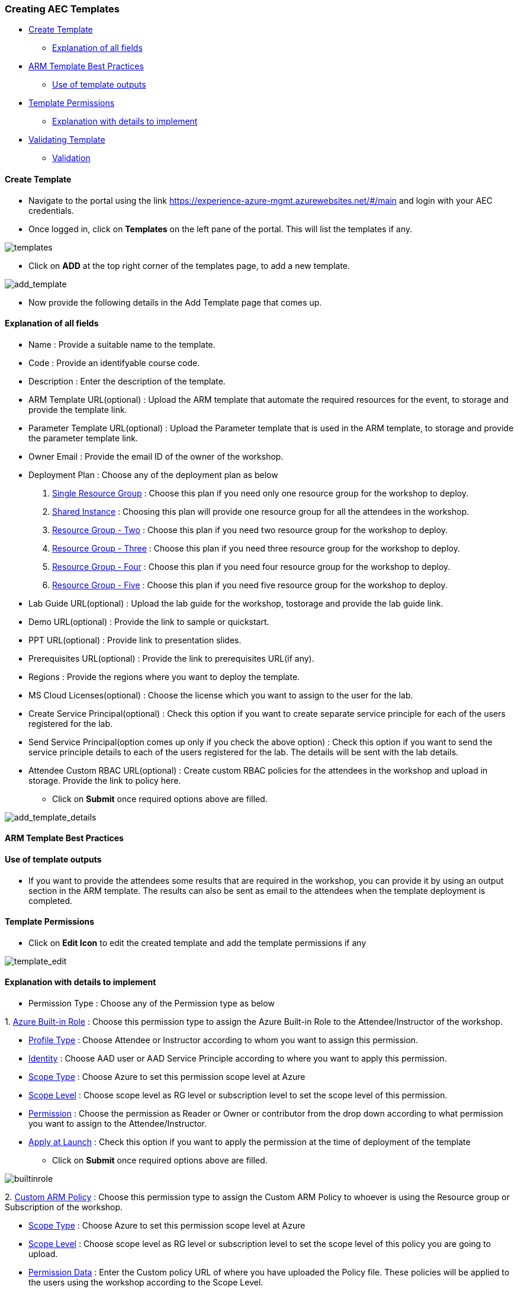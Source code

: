 [[creating-aec-templates]]
Creating AEC Templates
~~~~~~~~~~~~~~~~~~~~~~

* link:#create-template[Create Template]
** link:#explanation-of-all-fields[Explanation of all fields]
* link:#arm-template-best-practices[ARM Template Best Practices]
** link:#use-of-template-outputs[Use of template outputs]
* link:#template-permissions[Template Permissions]
** link:#explanation-with-details-to-implement[Explanation with details
to implement]
* link:#validating-template[Validating Template]
** link:#validation[Validation]

[[create-template]]
Create Template
^^^^^^^^^^^^^^^

* Navigate to the portal using the link https://experience-azure-mgmt.azurewebsites.net/#/main and login with your AEC credentials. +
* Once logged in, click on *Templates* on the left pane of the portal. This will list the templates if any.

image:https://raw.githubusercontent.com/Suraj2093/Azure-Experience-Centre/master/Images/templates.png[templates]

* Click on *ADD* at the top right corner of the templates page, to add a new template.

image:https://raw.githubusercontent.com/Suraj2093/Azure-Experience-Centre/master/Images/add_template.png[add_template]

* Now provide the following details in the Add Template page that comes up.

[[explanation-of-all-fields]]
Explanation of all fields
^^^^^^^^^^^^^^^^^^^^^^^^^

* Name : Provide a suitable name to the template.
* Code : Provide an identifyable course code.
* Description : Enter the description of the template.
* ARM Template URL(optional) : Upload the ARM template that automate the required resources for the event, to storage and provide the template link.
* Parameter Template URL(optional) : Upload the Parameter template that is used in the ARM template, to storage and provide the parameter template link.
* Owner Email : Provide the email ID of the owner of the workshop.
* Deployment Plan : Choose any of the deployment plan as below
 a. link:#single-resource-group[Single Resource Group] : Choose this plan if you need only one resource group for the workshop to deploy.
 b. link:#shared-instance[Shared Instance] : Choosing this plan will provide one resource group for all the attendees in the workshop.
 c. link:#resource-group-two[Resource Group - Two] : Choose this plan if you need two resource group for the workshop to deploy.
 d. link:#resource-group-three[Resource Group - Three] : Choose this plan if you need three resource group for the workshop to deploy.
 e. link:#resource-group-four[Resource Group - Four] : Choose this plan if you need four resource group for the workshop to deploy. +
 f. link:#resource-group-five[Resource Group - Five] : Choose this plan if you need five resource group for the workshop to deploy.

* Lab Guide URL(optional) : Upload the lab guide for the workshop, tostorage and provide the lab guide link.
* Demo URL(optional) : Provide the link to sample or quickstart.
* PPT URL(optional) : Provide link to presentation slides.
* Prerequisites URL(optional) : Provide the link to prerequisites URL(if any).
* Regions : Provide the regions where you want to deploy the template.
* MS Cloud Licenses(optional) : Choose the license which you want to assign to the user for the lab.
* Create Service Principal(optional) : Check this option if you want to create separate service principle for each of the users registered for the lab.
* Send Service Principal(option comes up only if you check the above option) : Check this option if you want to send the service principle details to each of the users registered for the lab. The details will be sent with the lab details.
* Attendee Custom RBAC URL(optional) : Create custom RBAC policies for the attendees in the workshop and upload in storage. Provide the link to policy here.

- Click on *Submit* once required options above are filled.

image:https://raw.githubusercontent.com/Suraj2093/Azure-Experience-Centre/master/Images/add_template_details.png[add_template_details]

[[arm-template-best-practices]]
ARM Template Best Practices
^^^^^^^^^^^^^^^^^^^^^^^^^^^

[[use-of-template-outputs]]
Use of template outputs
^^^^^^^^^^^^^^^^^^^^^^^

* If you want to provide the attendees some results that are required in the workshop, you can provide it by using an output section in the ARM template. The results can also be sent as email to the attendees when the template deployment is completed.

[[template-permissions]]
Template Permissions
^^^^^^^^^^^^^^^^^^^^

* Click on *Edit Icon* to edit the created template and add the template permissions if any

image:https://raw.githubusercontent.com/Suraj2093/Azure-Experience-Centre/master/Images/Template_Edit.png[template_edit]

[[explanation-with-details-to-implement]]
Explanation with details to implement
^^^^^^^^^^^^^^^^^^^^^^^^^^^^^^^^^^^^^

* Permission Type : Choose any of the Permission type as below 

1. 
      link:#azure-built-in-role[Azure Built-in Role] : Choose this permission type to assign the Azure Built-in Role to the Attendee/Instructor of the workshop. 
     
     - link:#profile-type[Profile Type] : Choose Attendee or Instructor according to whom you want to assign this permission. 
     
     - link:#identity[Identity] : Choose AAD user or AAD Service Principle according to where you want to apply this permission. 
     
     - link:#scope-type[Scope Type] : Choose Azure to set this permission scope level at Azure 
     
     - link:#scope-level[Scope Level] : Choose scope level as RG level or subscription level to set the scope level of this permission. 
     
     - link:#permission[Permission] : Choose the permission as Reader or Owner or contributor from the drop down according to what permission you want to assign to the Attendee/Instructor. 
     
     - link:#apply-at-launch[Apply at Launch] : Check this option if you want to apply the permission at the time of deployment of the template

     * Click on *Submit* once required options above are filled.

image:https://raw.githubusercontent.com/Suraj2093/Azure-Experience-Centre/master/Images/Azure_built-in_role.png[builtinrole]

2. 
      link:#custom-arm-policy[Custom ARM Policy] : Choose this permission type to assign the Custom ARM Policy to whoever is using the Resource group or Subscription of the workshop.
      
      - link:#scope-type[Scope Type] : Choose Azure to set this permission scope level at Azure

      - link:#scope-level[Scope Level] : Choose scope level as RG level or subscription level to set the scope level of this policy you are going to upload. 

      - link:#permission-data[Permission Data] : Enter the Custom policy URL of where you have uploaded the Policy file. These policies will be applied to the users using the workshop according to the Scope Level. 

      - link:#apply-at-launch[Apply at Launch] : Check this option if you want to apply the policy at the time of deployment of the template

     * Click on *Submit* once required options above are filled.

image:https://raw.githubusercontent.com/Suraj2093/Azure-Experience-Centre/master/Images/Custom_policy.png[custom_policy]

3.
     link:#azure-custom-role[Azure Custom Role] : Choose this permission type to assign the Azure Custom Role to the Attendee/Instructor of the workshop. 

     * link:#profile-type[Profile Type] : Choose Attendee or Instructor according to whom you want to assign this role. 

     * link:#identity[Identity] : Choose AAD user or AAD Service Principle according to where you want to apply this custom role. 

     * link:#scope-type[Scope Type] : Choose Azure to set this custom role scope level at Azure 

     * link:#scope-level[Scope Level] : Choose scope level as RG level or subscription level to set the scope level of this custom role. 

     * link:#permission-data[Permission Data] : Enter the Custom permission URL of where you have uploaded the RBAC file. These roles will be applied to the Attendee/Instructor according to the Scope Level.

     * link:#apply-at-launch[Apply at Launch] : Check this option if you want to apply the custom role at the time of deployment of the template
 
     - Click on *Submit* once required options above are filled.

image:https://raw.githubusercontent.com/Suraj2093/Azure-Experience-Centre/master/Images/custom_role.png[customrole]

* Once all the permissions are added to the template, please click on *Submit* above the template Permissions section.

image:https://raw.githubusercontent.com/Suraj2093/Azure-Experience-Centre/master/Images/permissions_template.png[permissions_template]

[[validating-template]]
Validating Template
^^^^^^^^^^^^^^^^^^^

[[validation]]
Validation
^^^^^^^^^^

- Click on *Validate subscription with ARM template* icon corresponding
to the template created.

image:https://raw.githubusercontent.com/Suraj2093/Azure-Experience-Centre/master/Images/Template_validate.png[templatevalidate]

- Provide the azure subscription group and subscription in which the validator should be run. Also provide the regions where you want to validate the template and click on *Submit*.

image:https://github.com/Suraj2093/Azure-Experience-Centre/blob/master/Images/validation_details.png[validatedetails]
